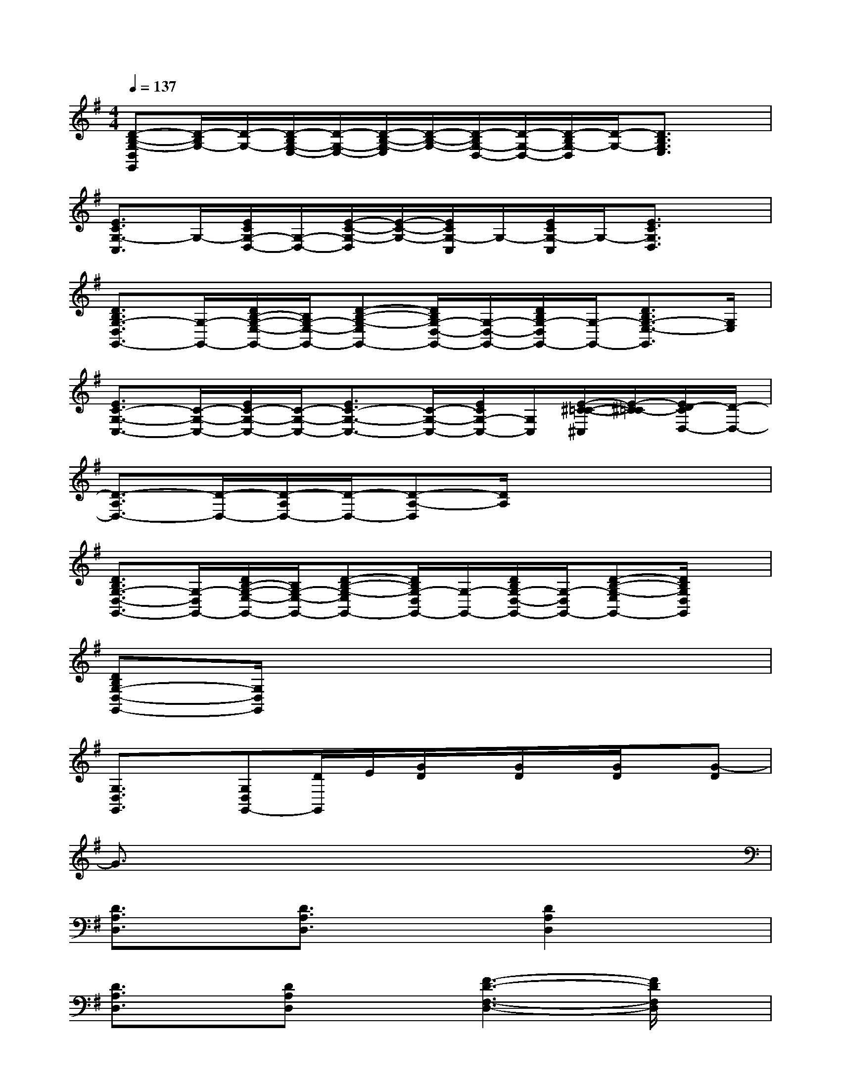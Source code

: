 X:1
T:
M:4/4
L:1/8
Q:1/4=137
K:G%1sharps
V:1
[D-B,-G,-D,G,,][D/2-B,/2G,/2-][D/2-G,/2-][D/2-B,/2G,/2-E,/2-][D/2-G,/2-E,/2-][D/2-B,/2-G,/2-E,/2][D/2-B,/2-G,/2-][D/2-B,/2G,/2-D,/2-][D/2-G,/2-D,/2-][D/2-B,/2G,/2-D,/2][D/2-G,/2-][D3/2B,3/2G,3/2E,3/2]x/2|
[E3/2C3/2G,3/2-C,3/2]G,/2-[E/2C/2G,/2-D,/2-][G,/2-D,/2-][E/2-C/2-G,/2-D,/2][E/2-C/2-G,/2-][E/2C/2G,/2-C,/2]G,/2-[E/2C/2G,/2-C,/2]G,/2-[E3/2C3/2G,3/2D,3/2]x/2|
[D3/2B,3/2G,3/2-D,3/2G,,3/2-][G,/2-G,,/2-][D/2B,/2-G,/2-E,/2-G,,/2-][B,/2G,/2-E,/2-G,,/2-][D-B,-G,-E,G,,-][D/2B,/2G,/2-D,/2-G,,/2-][G,/2-D,/2-G,,/2-][D/2B,/2G,/2-D,/2G,,/2-][G,/2-G,,/2-][D3/2B,3/2G,3/2-E,3/2-G,,3/2][G,/2E,/2]|
[E3/2C3/2-G,3/2-C,3/2-][C/2-G,/2-C,/2-][E/2C/2-G,/2-C,/2-][C/2-G,/2-C,/2-][E3/2C3/2-G,3/2-C,3/2-][C/2-G,/2-C,/2-][E/2C/2G,/2-C,/2-][G,/2C,/2][E/2-^C/2-=C/2-^C,/2][E/2-^C/2=C/2-][E/2D/2-C/2D,/2-][D/2-D,/2-]|
[D3/2-A,3/2D,3/2-][D/2-D,/2-][D/2-A,/2D,/2-][D/2-D,/2-][D-A,-D,][D/2A,/2]x3x/2|
[D3/2B,3/2G,3/2-D,3/2-G,,3/2-][G,/2-D,/2G,,/2-][D/2B,/2-G,/2-E,/2-G,,/2-][B,/2G,/2-E,/2-G,,/2-][D-B,-G,-E,G,,-][D/2B,/2G,/2-D,/2G,,/2-][G,/2-G,,/2-][D/2B,/2G,/2-D,/2-G,,/2-][G,/2-D,/2G,,/2-][D-B,-G,-E,G,,-][D/2B,/2G,/2D,/2G,,/2]x/2|
[DB,G,-D,-G,,-][G,/2D,/2G,,/2]x6x/2|
[G,3/2D,3/2G,,3/2]x/2[G,D,G,,-][D/2G,,/2]E/2[G/2D/2]x/2[G/2D/2]x/2[G/2D/2]x/2[G-D]|
G3/2x6x/2|
[D3/2A,3/2D,3/2]x/2[D3/2A,3/2D,3/2]x3/2[D2A,2D,2]x|
[D3/2A,3/2D,3/2]x/2[DA,D,]x[F3-D3-F,3-D,3-][F/2D/2F,/2D,/2]x/2|
[D3/2A,3/2D,3/2]x/2[D3/2A,3/2D,3/2]x3/2[D3/2A,3/2D,3/2]x3/2|
[D3/2A,3/2D,3/2]x/2[D3/2A,3/2D,3/2]x3/2[D3/2A,3/2D,3/2]x3/2|
x[A2-C2-][c/2-A/2C/2-][c/2-C/2-][c2-A2C2][c-G-][c/2G/2-D/2-][G/2D/2]|
[d4-G4-D4-][dG-D]G/2x2x/2|
[G,3/2C,3/2]x/2[G,C,]x2[G,-C,]G,/2x3/2